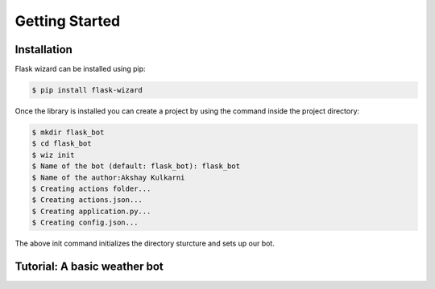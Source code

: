 Getting Started
===============

Installation
^^^^^^^^^^^^

Flask wizard can be installed using pip:

.. code-block:: none

   $ pip install flask-wizard

Once the library is installed you can create a project by using the command inside the project directory:

.. code-block:: none   
   
   $ mkdir flask_bot
   $ cd flask_bot
   $ wiz init
   $ Name of the bot (default: flask_bot): flask_bot
   $ Name of the author:Akshay Kulkarni
   $ Creating actions folder...
   $ Creating actions.json...
   $ Creating application.py...
   $ Creating config.json...

The above init command initializes the directory sturcture and sets up our bot.

Tutorial: A basic weather bot
^^^^^^^^^^^^^^^^^^^^^^^^^^^^^